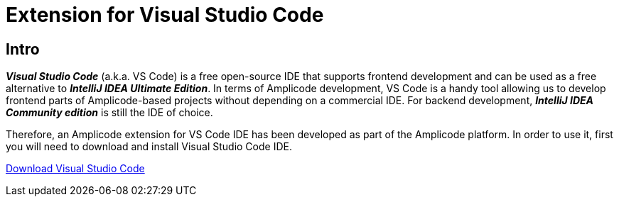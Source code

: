 = Extension for Visual Studio Code

[[intro]]
== Intro

*_Visual Studio Code_* (a.k.a. VS Code)
is a free open-source IDE that supports frontend development and can be used as a free alternative to *_IntelliJ IDEA Ultimate Edition_*. In terms of Amplicode development, VS Code is a handy tool allowing us to develop frontend parts of Amplicode-based projects without depending on a commercial IDE. For backend development, *_IntelliJ IDEA Community edition_* is still the IDE of choice.

Therefore, an Amplicode extension for VS Code IDE has been developed as part of the Amplicode platform. In order to use it, first you will need to download and install Visual Studio Code IDE.

https://code.visualstudio.com/[Download Visual Studio Code]

